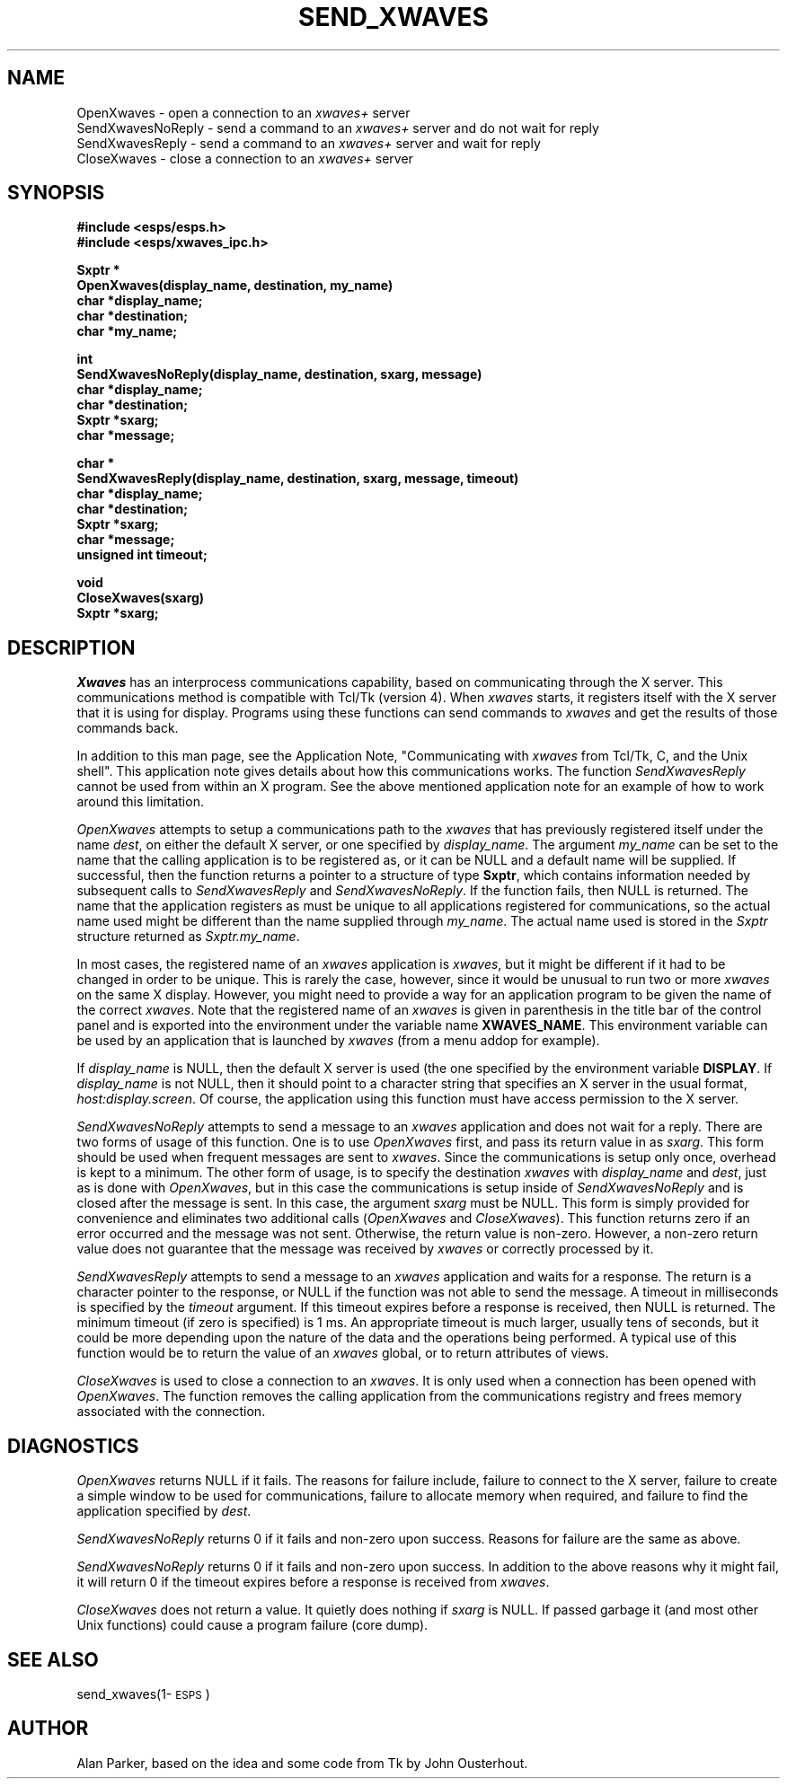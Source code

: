 .\" Copyright (c) 1995, Entropic Research Lab, Inc.
.\" @(#)SendXwaves.3	1.1 16 Nov 1995 ERL
.TH "SEND_XWAVES" 3\-ESPSu 16 Nov 1995
.ds ]W "\fI\s+4\ze\h'0.05'e\s-4\v'-0.4m'\fP\(*p\v'0.4m'\ Entropic Speech, Inc.
.SH "NAME"
OpenXwaves \- open a connection to an \fIxwaves+\fR server
.br
SendXwavesNoReply \- send a command to an \fIxwaves+\fR server and do not wait for reply
.br
SendXwavesReply \- send a command to an \fIxwaves+\fR server and  wait for reply
.br
CloseXwaves \- close a connection to an \fIxwaves+\fR server
.SH "SYNOPSIS"
.ft B
.nf
#include <esps/esps.h>
#include <esps/xwaves_ipc.h>
.sp
Sxptr *
OpenXwaves(display_name, destination, my_name)
char *display_name;
char *destination;
char *my_name;
.sp
int
SendXwavesNoReply(display_name, destination, sxarg, message)
char *display_name;
char *destination;
Sxptr *sxarg;
char *message;
.sp
char *
SendXwavesReply(display_name, destination, sxarg, message, timeout)
char *display_name;
char *destination;
Sxptr *sxarg;
char *message;
unsigned int timeout;
.sp
void
CloseXwaves(sxarg)
Sxptr *sxarg;
.fi
.ft R
.sp
.SH "DESCRIPTION"
.PP
.PP
.I Xwaves
has an interprocess communications capability, based on 
communicating through the X server.  This communications method is compatible 
with Tcl/Tk (version 4).   When \fIxwaves\fR starts, it registers itself 
with the X server that it is using for display.   Programs using these 
functions can send commands to \fIxwaves\fR and get the results of those 
commands back.
.PP
In addition to this man page, see the Application Note, "Communicating with 
.I xwaves 
from Tcl/Tk, C, and the Unix shell".   
This application note gives details about how this communications works.
The function 
.I SendXwavesReply 
cannot be used from within an X program.  See the above 
mentioned application note for an example of how to work around this 
limitation.
.PP
.I OpenXwaves
attempts to setup a communications path to the \fIxwaves\fR that has 
previously registered itself under the name \fIdest\fR, on either the 
default X server, or one specified by \fIdisplay_name\fR.   The argument
\fImy_name\fR can be set to the name that the calling application is to 
be registered as, or it can be NULL and a default name will be supplied.
If successful, then the function returns a pointer to a structure of type 
\fBSxptr\fR, which contains information needed by subsequent calls to 
\fISendXwavesReply\fR and \fISendXwavesNoReply\fR.  If the function fails,
then NULL is returned.   
The name that the application registers as 
must be unique to all applications registered for communications,
so the actual name used might be different than the name supplied through
\fImy_name\fR.  The actual name used is stored in the \fISxptr\fR structure
returned as \fISxptr.my_name\fR.
.PP
In most cases, the registered name of an \fIxwaves\fR application is 
\fIxwaves\fR, but it might be different if it had to be changed in order to 
be unique.   This is rarely the case, however, since it would be unusual to 
run two or more \fIxwaves\fR on the same X display.  However, you might
need to provide a way for an application program to be given the name of
the correct \fIxwaves\fR.
Note that the registered name of an \fIxwaves\fR is given 
in parenthesis in the title bar of the control panel and is exported into
the environment under the variable name \fBXWAVES_NAME\fR.
This environment variable can be used by an application that is launched
by \fIxwaves\fR (from a menu addop for example).
.PP
If \fIdisplay_name\fR is NULL, then the default X server is used (the one 
specified by the environment variable \fBDISPLAY\fR.   If \fIdisplay_name\fR 
is not NULL, then it should point to a character string that specifies an
X server in the usual format, \fIhost:display.screen\fR.   Of course, the 
application using this function must have access permission to the X
server.
.PP
.I SendXwavesNoReply
attempts to send a message to an \fIxwaves\fR application and does not wait 
for a reply.
There are two forms of usage of this function.  One is to use \fIOpenXwaves\fR
first, and pass its return value in as \fIsxarg\fR.
This form should be used when frequent messages are
sent to \fIxwaves\fR.  Since the communications is setup only once, overhead
is kept to a minimum.  The other form of usage, is to specify the 
destination \fIxwaves\fR with \fIdisplay_name\fR and \fIdest\fR, just as
is done with \fIOpenXwaves\fR, but in this case the communications is setup
inside of \fISendXwavesNoReply\fR and is closed after the message is sent.
In this case, the argument \fIsxarg\fR must be NULL.  This form is simply 
provided for convenience and eliminates two additional calls (\fIOpenXwaves\fR
and \fICloseXwaves\fR).
This function returns zero if an error occurred and the message was not sent.  
Otherwise, the return value is non-zero.   However, a non-zero return value
does not guarantee that the message was received by \fIxwaves\fR or
correctly processed by it.
.PP
.I SendXwavesReply
attempts to send a message to an \fIxwaves\fR application and waits for a
response.   The return is a character pointer to the response, or NULL if the
function was not able to send the message.    A timeout in milliseconds
is specified by the \fItimeout\fR argument.  If this timeout expires before
a response is received, then NULL is returned.   The minimum timeout (if zero
is specified) is 1 ms.   An appropriate timeout is much larger, usually  
tens of seconds, but it could be more depending upon the nature of the
data and the operations being performed. 
A typical use of this function would be to return the value of an \fIxwaves\fR
global, or to return attributes of views.
.PP
.I CloseXwaves
is used to close a connection to an \fIxwaves\fR.  It is only used when
a connection has been opened with \fIOpenXwaves\fR.  The function removes
the calling application from the communications registry and frees memory
associated with the connection.
.fi
.SH DIAGNOSTICS
.PP
.I OpenXwaves
returns NULL if it fails.  The reasons for failure include, failure to 
connect to the X server, failure to create a simple window to be used for
communications, failure to allocate memory when required,
and failure to find the application specified by \fIdest\fR.
.PP
.I SendXwavesNoReply
returns 0 if it fails and non-zero upon success.   Reasons for failure are
the same as above.
.PP
.I SendXwavesNoReply
returns 0 if it fails and non-zero upon success.   In addition to the above
reasons why it might fail, it will return 0 if the timeout expires before
a response is received from \fIxwaves\fR.
.PP
.I CloseXwaves
does not return a value.   It quietly does nothing if \fIsxarg\fR is NULL.
If passed garbage it (and most other Unix functions) could cause a 
program failure (core dump).
.SH "SEE ALSO"
.PP
send_xwaves(1\-\s-1ESPS\s+1)
.SH "AUTHOR"
.PP
Alan Parker, based on the idea and some code from Tk by John Ousterhout.
